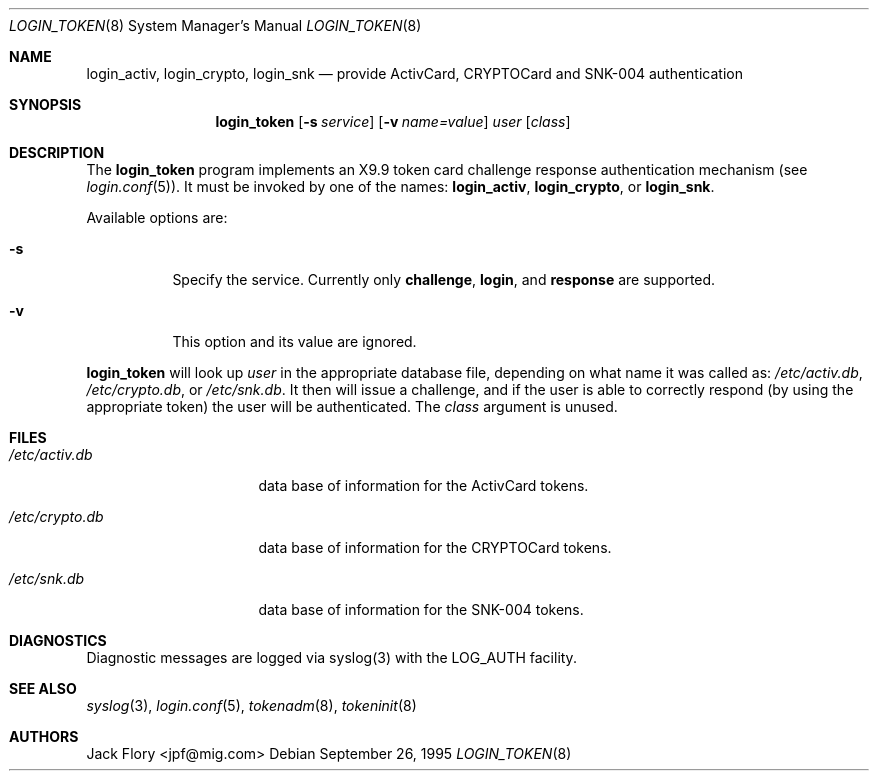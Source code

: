 .\"	$OpenBSD: src/libexec/login_token/login_token.8,v 1.9 2003/06/02 13:56:43 jmc Exp $
.\"
.\" Copyright (c) 1995 Migration Associates Corporation. All rights reserved.
.\"
.\" Redistribution and use in source and binary forms, with or without
.\" modification, are permitted provided that the following conditions
.\" are met:
.\" 1. Redistributions of source code must retain the above copyright
.\"    notice, this list of conditions and the following disclaimer.
.\" 2. Redistributions in binary form must reproduce the above copyright
.\"    notice, this list of conditions and the following disclaimer in the
.\"    documentation and/or other materials provided with the distribution.
.\" 3. All advertising materials mentioning features or use of this software
.\"    must display the following acknowledgement:
.\"	This product includes software developed by Berkeley Software Design,
.\"	Inc.
.\" 4. The name of Berkeley Software Design, Inc.  may not be used to endorse
.\"    or promote products derived from this software without specific prior
.\"    written permission.
.\"
.\" THIS SOFTWARE IS PROVIDED BY BERKELEY SOFTWARE DESIGN, INC. ``AS IS'' AND
.\" ANY EXPRESS OR IMPLIED WARRANTIES, INCLUDING, BUT NOT LIMITED TO, THE
.\" IMPLIED WARRANTIES OF MERCHANTABILITY AND FITNESS FOR A PARTICULAR PURPOSE
.\" ARE DISCLAIMED.  IN NO EVENT SHALL BERKELEY SOFTWARE DESIGN, INC. BE LIABLE
.\" FOR ANY DIRECT, INDIRECT, INCIDENTAL, SPECIAL, EXEMPLARY, OR CONSEQUENTIAL
.\" DAMAGES (INCLUDING, BUT NOT LIMITED TO, PROCUREMENT OF SUBSTITUTE GOODS
.\" OR SERVICES; LOSS OF USE, DATA, OR PROFITS; OR BUSINESS INTERRUPTION)
.\" HOWEVER CAUSED AND ON ANY THEORY OF LIABILITY, WHETHER IN CONTRACT, STRICT
.\" LIABILITY, OR TORT (INCLUDING NEGLIGENCE OR OTHERWISE) ARISING IN ANY WAY
.\" OUT OF THE USE OF THIS SOFTWARE, EVEN IF ADVISED OF THE POSSIBILITY OF
.\" SUCH DAMAGE.
.\"
.Dd September 26, 1995
.Dt LOGIN_TOKEN 8
.Os
.Sh NAME
.Nm login_activ , login_crypto , login_snk
.Nd provide ActivCard, CRYPTOCard and SNK-004 authentication
.Sh SYNOPSIS
.Nm login_token
.Op Fl s Ar service
.Op Fl v Ar name=value
.Ar user
.Op Ar class
.Sh DESCRIPTION
The
.Nm login_token
program implements an X9.9 token card challenge response authentication
mechanism (see
.Xr login.conf 5 ) .
It must be invoked by one of the names:
.Nm login_activ , login_crypto ,
or
.Nm login_snk .
.Pp
Available options are:
.Bl -tag -width indent
.It Fl s
Specify the service.
Currently only
.Li challenge ,
.Li login ,
and
.Li response
are supported.
.It Fl v
This option and its value are ignored.
.El
.Pp
.Nm login_token
will look up
.Ar user
in the appropriate database file, depending on what name it was called as:
.Pa /etc/activ.db ,
.Pa /etc/crypto.db ,
or
.Pa /etc/snk.db .
It then will issue a challenge, and if the user
is able to correctly respond (by using the appropriate token)
the user will be authenticated.
The
.Ar class
argument is unused.
.Sh FILES
.Bl -tag -width xetcxcrypto.db
.It Pa /etc/activ.db
data base of information for the ActivCard tokens.
.It Pa /etc/crypto.db
data base of information for the CRYPTOCard tokens.
.It Pa /etc/snk.db
data base of information for the SNK-004 tokens.
.El
.Sh DIAGNOSTICS
Diagnostic messages are logged via syslog(3) with the LOG_AUTH facility.
.Sh SEE ALSO
.Xr syslog 3 ,
.Xr login.conf 5 ,
.Xr tokenadm 8 ,
.Xr tokeninit 8
.Sh AUTHORS
.An Jack Flory Aq jpf@mig.com
